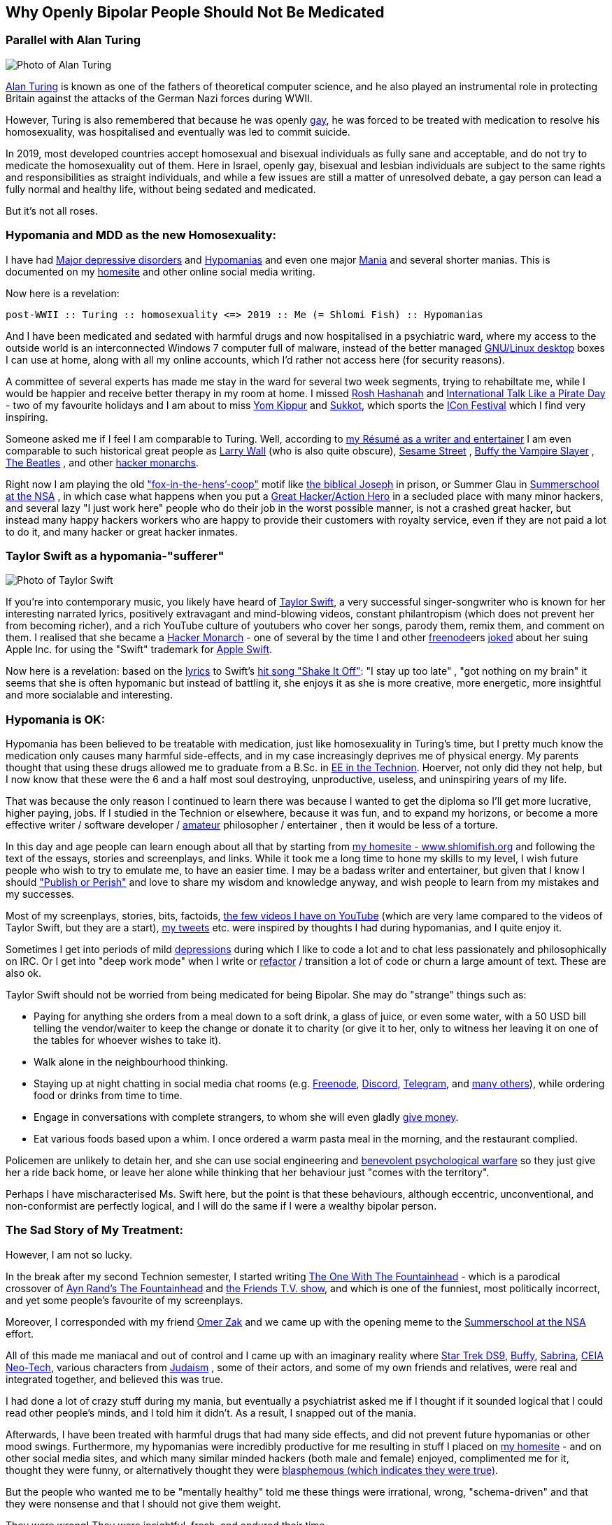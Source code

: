 == Why Openly Bipolar People Should Not Be Medicated

=== Parallel with Alan Turing

image::./alan_turing.webp[Photo of Alan Turing]

https://en.wikipedia.org/wiki/Alan_Turing[Alan Turing] is known as one
of the fathers of theoretical computer science, and he also played an
instrumental role in protecting Britain against the attacks of the
German Nazi forces during WWII.

However, Turing is also remembered that because he was openly
https://en.wikipedia.org/wiki/Homosexuality[gay], he was forced to be
treated with medication to resolve his homosexuality, was hospitalised
and eventually was led to commit suicide.

In 2019, most developed countries accept homosexual and bisexual
individuals as fully sane and acceptable, and do not try to medicate the
homosexuality out of them. Here in Israel, openly gay, bisexual and
lesbian individuals are subject to the same rights and responsibilities
as straight individuals, and while a few issues are still a matter of
unresolved debate, a gay person can lead a fully normal and healthy
life, without being sedated and medicated.

But it’s not all roses.

=== Hypomania and MDD as the new Homosexuality:

I have had https://en.wikipedia.org/wiki/Major_depressive_disorder[Major
depressive disorders] and
https://en.wikipedia.org/wiki/Hypomania[Hypomanias] and even one major
https://en.wikipedia.org/wiki/Mania[Mania] and several shorter manias.
This is documented on my https://www.shlomifish.org/[homesite] and other
online social media writing.

Now here is a revelation:

....
post-WWII :: Turing :: homosexuality <=> 2019 :: Me (= Shlomi Fish) :: Hypomanias
....

And I have been medicated and sedated with harmful drugs and now
hospitalised in a psychiatric ward, where my access to the outside world
is an interconnected Windows 7 computer full of malware, instead of the
better managed https://en.wikipedia.org/wiki/Desktop_linux[GNU/Linux desktop] boxes I can use at home, along with all my online accounts,
which I’d rather not access here (for security reasons).

A committee of several experts has made me stay in the ward for several
two week segments, trying to rehabiltate me, while I would be happier
and receive better therapy in my room at home. I missed
https://en.wikipedia.org/wiki/Rosh_Hashanah[Rosh Hashanah] and
https://en.wikipedia.org/wiki/International_Talk_Like_a_Pirate_Day[International
Talk Like a Pirate Day] - two of my favourite holidays and I am about to
miss https://en.wikipedia.org/wiki/Yom_Kippur[Yom Kippur] and
https://en.wikipedia.org/wiki/Sukkot[Sukkot], which sports the
http://2019.iconfestival.org.il/[ICon Festival] which I find very
inspiring.

Someone asked me if I feel I am comparable to Turing. Well, according to
https://www.shlomifish.org/me/resumes/Shlomi-Fish-Resume-as-Writer-Entertainer.html[my Résumé as a writer and entertainer] I am even comparable to such
historical great people as
https://en.wikipedia.org/wiki/Larry_Wall[Larry Wall] (who is also quite
obscure), https://en.wikipedia.org/wiki/Sesame_Street[Sesame Street] ,
https://en.wikipedia.org/wiki/Buffy_the_Vampire_Slayer[Buffy the Vampire Slayer] , https://en.wikipedia.org/wiki/The_Beatles[The Beatles] , and
other
https://www.shlomifish.org/philosophy/philosophy/putting-cards-on-the-table-2019-2020/#hacker-monarchs[hacker monarchs].

Right now I am playing the old
https://www.shlomifish.org/philosophy/philosophy/putting-cards-on-the-table-2019-2020/#fox-in-the-hens-coop["fox-in-the-hens’-coop"]
motif like https://en.wikipedia.org/wiki/Joseph_%28Genesis%29[the biblical Joseph] in prison, or Summer Glau in
https://www.shlomifish.org/humour/Summerschool-at-the-NSA/[Summerschool at the NSA] , in which case what happens when you put a
https://www.shlomifish.org/philosophy/philosophy/putting-cards-on-the-table-2019-2020/#great-hackers[Great Hacker/Action Hero] in a secluded place with many minor hackers, and
several lazy "I just work here" people who do their job in the worst
possible manner, is not a crashed great hacker, but instead many happy
hackers workers who are happy to provide their customers with royalty
service, even if they are not paid a lot to do it, and many hacker or
great hacker inmates.

=== Taylor Swift as a hypomania-"sufferer"

image::./taylor_swift.webp[Photo of Taylor Swift]

If you’re into contemporary music, you likely have heard of
https://en.wikipedia.org/wiki/Taylor_Swift[Taylor Swift], a very
successful singer-songwriter who is known for her interesting narrated
lyrics, positively extravagant and mind-blowing videos, constant
philantropism (which does not prevent her from becoming richer), and a
rich YouTube culture of youtubers who cover her songs, parody them,
remix them, and comment on them. I realised that she became a
https://www.shlomifish.org/philosophy/philosophy/putting-cards-on-the-table-2019-2020/#hacker-monarchs[Hacker Monarch] - one of several by the time I and other
https://freenode.net[freenode]ers
https://www.shlomifish.org/humour/fortunes/show.cgi?id=sharp-gnu--think-big[joked]
about her suing Apple Inc. for using the "Swift" trademark for
https://en.wikipedia.org/wiki/Swift_%40programming_language%41[Apple Swift].

Now here is a revelation: based on the
https://duckduckgo.com/?q=lyrics+taylor+swift+shake+it+off[lyrics] to
Swift’s https://www.youtube.com/watch?v=nfWlot6h_JM[hit song "Shake It
Off"]: "I stay up too late" , "got nothing on my brain" it seems
that she is often hypomanic but instead of battling it, she enjoys it as
she is more creative, more energetic, more insightful and more
socialable and interesting.

=== Hypomania is OK:

Hypomania has been believed to be treatable with medication, just like
homosexuality in Turing’s time, but I pretty much know the medication
only causes many harmful side-effects, and in my case increasingly
deprives me of physical energy. My parents thought that using these
drugs allowed me to graduate from a B.Sc. in
https://github.com/shlomif/my-real-person-fan-fiction#the-technion-vs-project-euler[EE
in the Technion]. Hoerver, not only did they not help, but I now know
that these were the 6 and a half most soul destroying, unproductive,
useless, and uninspiring years of my life.

That was because the only reason I continued to learn there was because
I wanted to get the diploma so I’ll get more lucrative, higher paying,
jobs. If I studied in the Technion or elsewhere, because it was fun, and
to expand my horizons, or become a more effective writer / software
developer /
https://www.shlomifish.org/humour/fortunes/show.cgi?id=paul-graham-what-ameteur-meant[amateur]
philosopher / entertainer , then it would be less of a torture.

In this day and age people can learn enough about all that by starting
from https://www.shlomifish.org/[my homesite - www.shlomifish.org] and
following the text of the essays, stories and screenplays, and links.
While it took me a long time to hone my skills to my level, I wish
future people who wish to try to emulate me, to have an easier time. I
may be a badass writer and entertainer, but given that I know I should
https://www.shlomifish.org/humour/bits/facts/NSA/["Publish or Perish"]
and love to share my wisdom and knowledge anyway, and wish people to
learn from my mistakes and my successes.

Most of my screenplays, stories, bits, factoids,
https://www.youtube.com/user/ShlomiFish[the few videos I have on
YouTube] (which are very lame compared to the videos of Taylor Swift,
but they are a start), https://twitter.com/shlomif[my tweets] etc. were
inspired by thoughts I had during hypomanias, and I quite enjoy it.

Sometimes I get into periods of mild
https://en.wikipedia.org/wiki/Major_depressive_disorder[depressions]
during which I like to code a lot and to chat less passionately and
philosophically on IRC. Or I get into "deep work mode" when I write or
https://en.wikipedia.org/wiki/Code_refactoring[refactor] / transition a
lot of code or churn a large amount of text. These are also ok.

Taylor Swift should not be worried from being medicated for being
Bipolar. She may do "strange" things such as:

* Paying for anything she orders from a meal down to a soft drink, a
glass of juice, or even some water, with a 50 USD bill telling the
vendor/waiter to keep the change or donate it to charity (or give it to
her, only to witness her leaving it on one of the tables for whoever
wishes to take it).
* Walk alone in the neighbourhood thinking.
* Staying up at night chatting in social media chat rooms
(e.g. https://freenode.net[Freenode], https://discordapp.com[Discord],
https://telegram.org[Telegram], and
https://shlomifishswiki.branchable.com/How_Alternatives_Proliferate/[many
others]), while ordering food or drinks from time to time.
* Engage in conversations with complete strangers, to whom she will even
gladly https://twitter.com/shlomif/status/1175578541292957696[give
money].
* Eat various foods based upon a whim. I once ordered a warm pasta meal
in the morning, and the restaurant complied.

Policemen are unlikely to detain her, and she can use social engineering
and
https://www.shlomifish.org/philosophy/philosophy/putting-cards-on-the-table-2019-2020/#benevolent-psychological-warfare[benevolent
psychological warfare] so they just give her a ride back home, or leave
her alone while thinking that her behaviour just "comes with the
territory".

Perhaps I have mischaracterised Ms. Swift here, but the point is that
these behaviours, although eccentric, unconventional, and non-conformist
are perfectly logical, and I will do the same if I were a wealthy
bipolar person.

=== The Sad Story of My Treatment:

However, I am not so lucky.

In the break after my second Technion semester, I started writing
https://www.shlomifish.org/humour/TOneW-the-Fountainhead/[The One With
The Fountainhead] - which is a parodical crossover of
https://en.wikipedia.org/wiki/The_Fountainhead[Ayn Rand’s The
Fountainhead] and https://en.wikipedia.org/wiki/Friends[the Friends T.V.
show], and which is one of the funniest, most politically incorrect, and
yet some people’s favourite of my screenplays.

Moreover, I corresponded with my friend https://zak.co.il/[Omer Zak] and
we came up with the opening meme to the
https://www.shlomifish.org/philosophy/SummerNSA/[Summerschool at the
NSA] effort.

All of this made me maniacal and out of control and I came up with an
imaginary reality where
https://memory-alpha.fandom.com/wiki/Star_Trek:_Deep_Space_Nine[Star
Trek DS9],
https://en.wikipedia.org/wiki/Buffy_the_Vampire_Slayer[Buffy],
https://en.wikipedia.org/wiki/Sabrina_the_Teenage_Witch_%281996_TV_series%29[Sabrina],
https://en.wikipedia.org/wiki/Clarissa_Explains_It_All[CEIA]
https://rationalwiki.org/wiki/Neo-Tech[Neo-Tech], various characters
from https://en.wikipedia.org/wiki/Judaism[Judaism] , some of their
actors, and some of my own friends and relatives, were real and
integrated together, and believed this was true.

I had done a lot of crazy stuff during my mania, but eventually a
psychiatrist asked me if I thought if it sounded logical that I could
read other people’s minds, and I told him it didn’t. As a result, I
snapped out of the mania.

Afterwards, I have been treated with harmful drugs that had many side
effects, and did not prevent future hypomanias or other mood swings.
Furthermore, my hypomanias were incredibly productive for me resulting
in stuff I placed on https://www.shlomifish.org/[my homesite] - and on
other social media sites, and which many similar minded hackers (both
male and female) enjoyed, complimented me for it, thought they were
funny, or alternatively thought they were
http://shlomifishswiki.branchable.com/Encourage_criticism_and_try_to_get_offended/[blasphemous
(which indicates they were true)].

But the people who wanted me to be "mentally healthy" told me these
things were irrational, wrong, "schema-driven" and that they were
nonsense and that I should not give them weight.

They were wrong! They were insightful, fresh, and endured their time.

Now, while I have suffered from many harmful antipsychotics -
https://twitter.com/shc_mo/status/1180165973556506626[it may still be
fixed] but what if instead of these harmful legal drugs, I would have
been treated with good therapy, possibly
https://en.wikipedia.org/wiki/Cognitive_behavioral_therapy[Cognitive
behavioral therapy] or more preferably
https://www.shlomifish.org/philosophy/philosophy/putting-cards-on-the-table-2019-2020/#benevolent-psychological-warfare[Saladin-style
benevolent therapy].

How many potential Taylor Swifts were forced to be a "Shlomi Fish"
like me, who despite all was very productive and insightful, or were
just hospitalised and sedated and fought against by mediocre minds, who
think conformism is mental health, while
https://www.shlomifish.org/philosophy/philosophy/putting-cards-on-the-table-2019-2020/[it
is the opposite]. Furthermore, conformism leads to Nazi-style
https://en.wikipedia.org/wiki/Superior_orders["Superior orders" / The
"Nuremberg defense"], including the "I just work here"
https://www.joelonsoftware.com/2004/12/06/news-45/[small minded
attitude] which leads to sadism and vandalism and loss of lives and
property that took a lot of effort to construct by hard working,
enthusiastic individuals.

So I say: "do what you want, not what you feel you must. The choice is
in your hands. Whatever you do, I’ll accept that." These words go back
at least to https://en.wikipedia.org/wiki/Moses[Moses], were
http://shlomifishswiki.branchable.com/Saladin_Style/[exemplified by Saladin] and were extended and conveyed by greater and greater "memes"
including https://www.youtube.com/watch?v=T7HiMv5jygk[Taylor Swift’s "Shake it Off" song] and the somewhat more established
https://www.youtube.com/watch?v=d2RZXeQc5HU["Highway to Hell" song by AC/DC] (these are both links to two of my favourite covers of them).

=== A Million Psychiatrists can be wrong

Some people think that a million psychiatrists (and the mass media)
cannot be wrong, but they can. In other news, everyone
https://en.wikipedia.org/wiki/Flat_Earth[knows the Earth is flat], and
that the https://en.wikipedia.org/wiki/Galileo_Galilei[sun and all the planets revolve around the Earth], and that
https://en.wikipedia.org/wiki/Charles_Darwin[all species of animals were created about 6,000 years ago], and that
https://en.wikipedia.org/wiki/Bertrand_Russell[unmarried couples living together and having premarital sex] is unethical and immoral. And,
naturally, homosexual individuals are a menace to society and must be
medicated and sedated.

=== Please don’t take anger the wrong way

My psychotherapist told me that anger and rage were typical of being
hypomanic. I feel that my rage, although criticised by other people,
does serve a useful and natural purpose.
